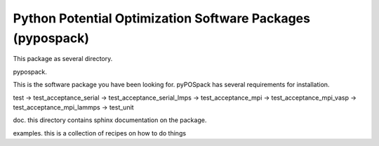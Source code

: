 ===========================================================
Python Potential Optimization Software Packages (pypospack)
===========================================================

This package as several directory.

pypospack.

This is the software package you have been looking for.
pyPOSpack has several requirements for installation.



test
-> test_acceptance_serial
-> test_acceptance_serial_lmps
-> test_acceptance_mpi
-> test_acceptance_mpi_vasp
-> test_acceptance_mpi_lammps
-> test_unit

doc. this directory contains sphinx documentation on the package.

examples.  this is a collection of recipes on how to do things
